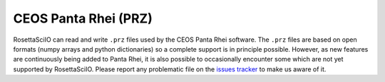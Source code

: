 .. _prz-format:

CEOS Panta Rhei (PRZ)
---------------------

RosettaSciIO can read and write ``.prz`` files used by the CEOS Panta Rhei software.
The ``.prz`` files are based on open formats (numpy arrays and python dictionaries)
so a complete support is in principle possible.
However, as new features are continuously being added to Panta Rhei, it is also
possible to occasionally encounter some which are not yet supported by RosettaSciIO.
Please report any problematic file on the `issues tracker 
<https://github.com/hyperspy/hyperspy/issues>`_ to make us aware of it.
